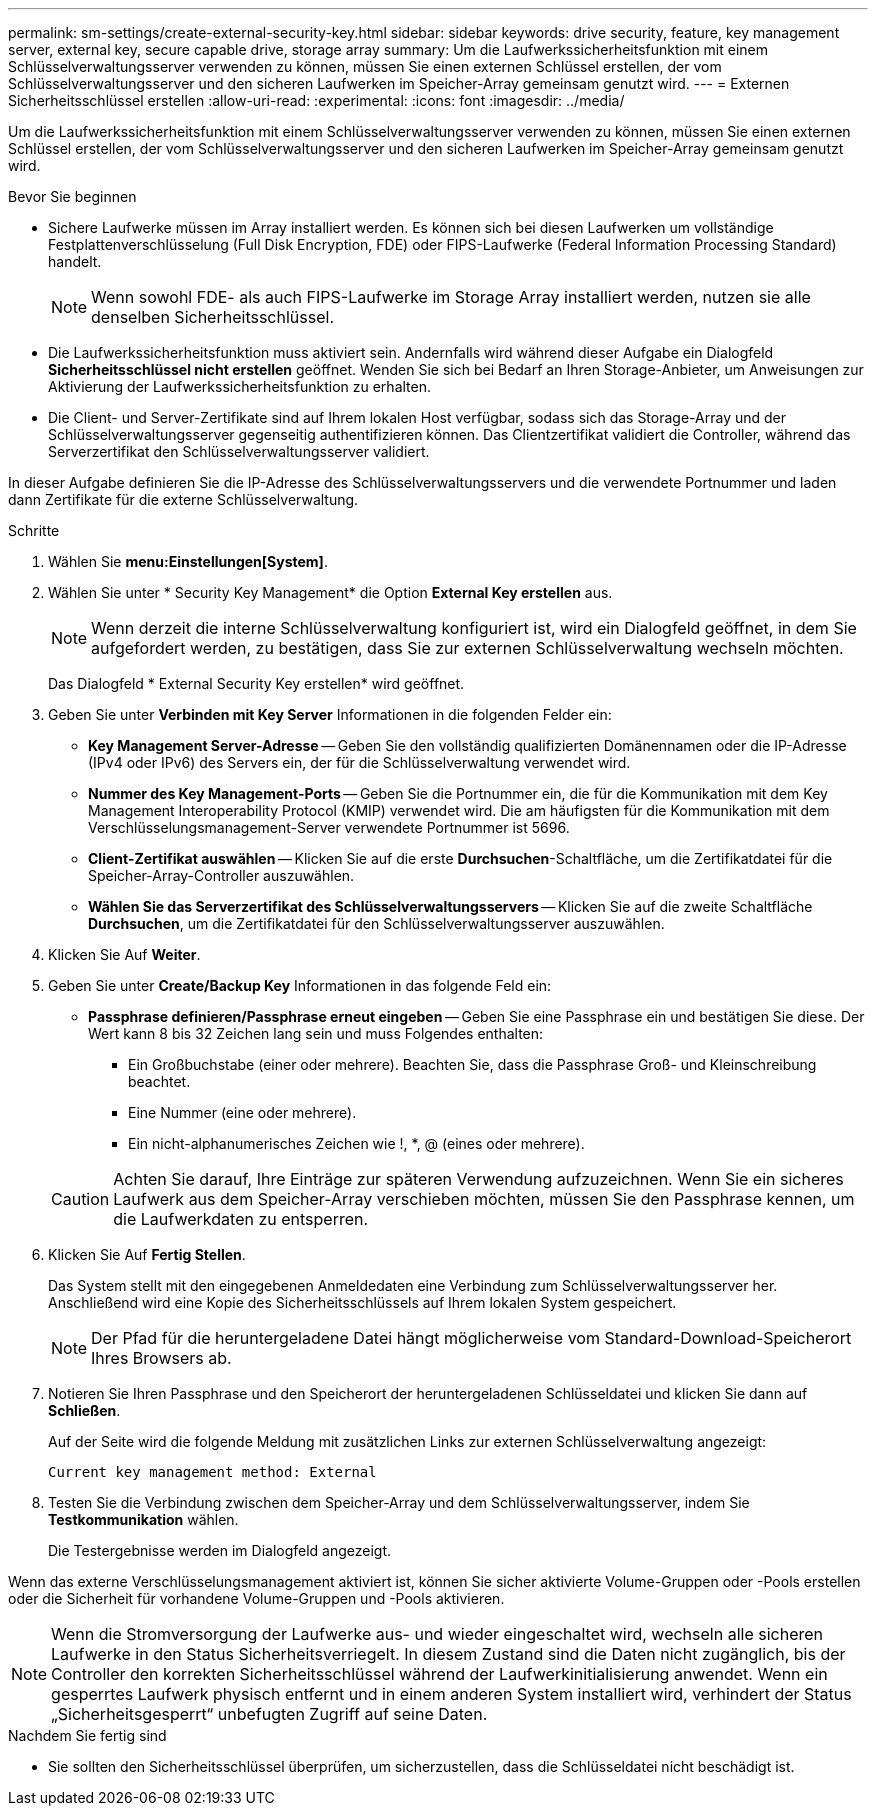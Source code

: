---
permalink: sm-settings/create-external-security-key.html 
sidebar: sidebar 
keywords: drive security, feature, key management server, external key, secure capable drive, storage array 
summary: Um die Laufwerkssicherheitsfunktion mit einem Schlüsselverwaltungsserver verwenden zu können, müssen Sie einen externen Schlüssel erstellen, der vom Schlüsselverwaltungsserver und den sicheren Laufwerken im Speicher-Array gemeinsam genutzt wird. 
---
= Externen Sicherheitsschlüssel erstellen
:allow-uri-read: 
:experimental: 
:icons: font
:imagesdir: ../media/


[role="lead"]
Um die Laufwerkssicherheitsfunktion mit einem Schlüsselverwaltungsserver verwenden zu können, müssen Sie einen externen Schlüssel erstellen, der vom Schlüsselverwaltungsserver und den sicheren Laufwerken im Speicher-Array gemeinsam genutzt wird.

.Bevor Sie beginnen
* Sichere Laufwerke müssen im Array installiert werden. Es können sich bei diesen Laufwerken um vollständige Festplattenverschlüsselung (Full Disk Encryption, FDE) oder FIPS-Laufwerke (Federal Information Processing Standard) handelt.
+
[NOTE]
====
Wenn sowohl FDE- als auch FIPS-Laufwerke im Storage Array installiert werden, nutzen sie alle denselben Sicherheitsschlüssel.

====
* Die Laufwerkssicherheitsfunktion muss aktiviert sein. Andernfalls wird während dieser Aufgabe ein Dialogfeld *Sicherheitsschlüssel nicht erstellen* geöffnet. Wenden Sie sich bei Bedarf an Ihren Storage-Anbieter, um Anweisungen zur Aktivierung der Laufwerkssicherheitsfunktion zu erhalten.
* Die Client- und Server-Zertifikate sind auf Ihrem lokalen Host verfügbar, sodass sich das Storage-Array und der Schlüsselverwaltungsserver gegenseitig authentifizieren können. Das Clientzertifikat validiert die Controller, während das Serverzertifikat den Schlüsselverwaltungsserver validiert.


In dieser Aufgabe definieren Sie die IP-Adresse des Schlüsselverwaltungsservers und die verwendete Portnummer und laden dann Zertifikate für die externe Schlüsselverwaltung.

.Schritte
. Wählen Sie *menu:Einstellungen[System]*.
. Wählen Sie unter * Security Key Management* die Option *External Key erstellen* aus.
+
[NOTE]
====
Wenn derzeit die interne Schlüsselverwaltung konfiguriert ist, wird ein Dialogfeld geöffnet, in dem Sie aufgefordert werden, zu bestätigen, dass Sie zur externen Schlüsselverwaltung wechseln möchten.

====
+
Das Dialogfeld * External Security Key erstellen* wird geöffnet.

. Geben Sie unter *Verbinden mit Key Server* Informationen in die folgenden Felder ein:
+
** *Key Management Server-Adresse* -- Geben Sie den vollständig qualifizierten Domänennamen oder die IP-Adresse (IPv4 oder IPv6) des Servers ein, der für die Schlüsselverwaltung verwendet wird.
** *Nummer des Key Management-Ports* -- Geben Sie die Portnummer ein, die für die Kommunikation mit dem Key Management Interoperability Protocol (KMIP) verwendet wird. Die am häufigsten für die Kommunikation mit dem Verschlüsselungsmanagement-Server verwendete Portnummer ist 5696.
** *Client-Zertifikat auswählen* -- Klicken Sie auf die erste *Durchsuchen*-Schaltfläche, um die Zertifikatdatei für die Speicher-Array-Controller auszuwählen.
** *Wählen Sie das Serverzertifikat des Schlüsselverwaltungsservers* -- Klicken Sie auf die zweite Schaltfläche *Durchsuchen*, um die Zertifikatdatei für den Schlüsselverwaltungsserver auszuwählen.


. Klicken Sie Auf *Weiter*.
. Geben Sie unter *Create/Backup Key* Informationen in das folgende Feld ein:
+
** *Passphrase definieren/Passphrase erneut eingeben* -- Geben Sie eine Passphrase ein und bestätigen Sie diese. Der Wert kann 8 bis 32 Zeichen lang sein und muss Folgendes enthalten:
+
*** Ein Großbuchstabe (einer oder mehrere). Beachten Sie, dass die Passphrase Groß- und Kleinschreibung beachtet.
*** Eine Nummer (eine oder mehrere).
*** Ein nicht-alphanumerisches Zeichen wie !, *, @ (eines oder mehrere).




+
[CAUTION]
====
Achten Sie darauf, Ihre Einträge zur späteren Verwendung aufzuzeichnen. Wenn Sie ein sicheres Laufwerk aus dem Speicher-Array verschieben möchten, müssen Sie den Passphrase kennen, um die Laufwerkdaten zu entsperren.

====
. Klicken Sie Auf *Fertig Stellen*.
+
Das System stellt mit den eingegebenen Anmeldedaten eine Verbindung zum Schlüsselverwaltungsserver her. Anschließend wird eine Kopie des Sicherheitsschlüssels auf Ihrem lokalen System gespeichert.

+
[NOTE]
====
Der Pfad für die heruntergeladene Datei hängt möglicherweise vom Standard-Download-Speicherort Ihres Browsers ab.

====
. Notieren Sie Ihren Passphrase und den Speicherort der heruntergeladenen Schlüsseldatei und klicken Sie dann auf *Schließen*.
+
Auf der Seite wird die folgende Meldung mit zusätzlichen Links zur externen Schlüsselverwaltung angezeigt:

+
`Current key management method: External`

. Testen Sie die Verbindung zwischen dem Speicher-Array und dem Schlüsselverwaltungsserver, indem Sie *Testkommunikation* wählen.
+
Die Testergebnisse werden im Dialogfeld angezeigt.



Wenn das externe Verschlüsselungsmanagement aktiviert ist, können Sie sicher aktivierte Volume-Gruppen oder -Pools erstellen oder die Sicherheit für vorhandene Volume-Gruppen und -Pools aktivieren.

[NOTE]
====
Wenn die Stromversorgung der Laufwerke aus- und wieder eingeschaltet wird, wechseln alle sicheren Laufwerke in den Status Sicherheitsverriegelt. In diesem Zustand sind die Daten nicht zugänglich, bis der Controller den korrekten Sicherheitsschlüssel während der Laufwerkinitialisierung anwendet. Wenn ein gesperrtes Laufwerk physisch entfernt und in einem anderen System installiert wird, verhindert der Status „Sicherheitsgesperrt“ unbefugten Zugriff auf seine Daten.

====
.Nachdem Sie fertig sind
* Sie sollten den Sicherheitsschlüssel überprüfen, um sicherzustellen, dass die Schlüsseldatei nicht beschädigt ist.

